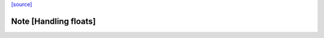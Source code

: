 `[source] <https://gitlab.haskell.org/ghc/ghc/tree/master/compiler/simplStg/StgLiftLams/LiftM.hs>`_

Note [Handling floats]
~~~~~~~~~~~~~~~~~~~~~~

